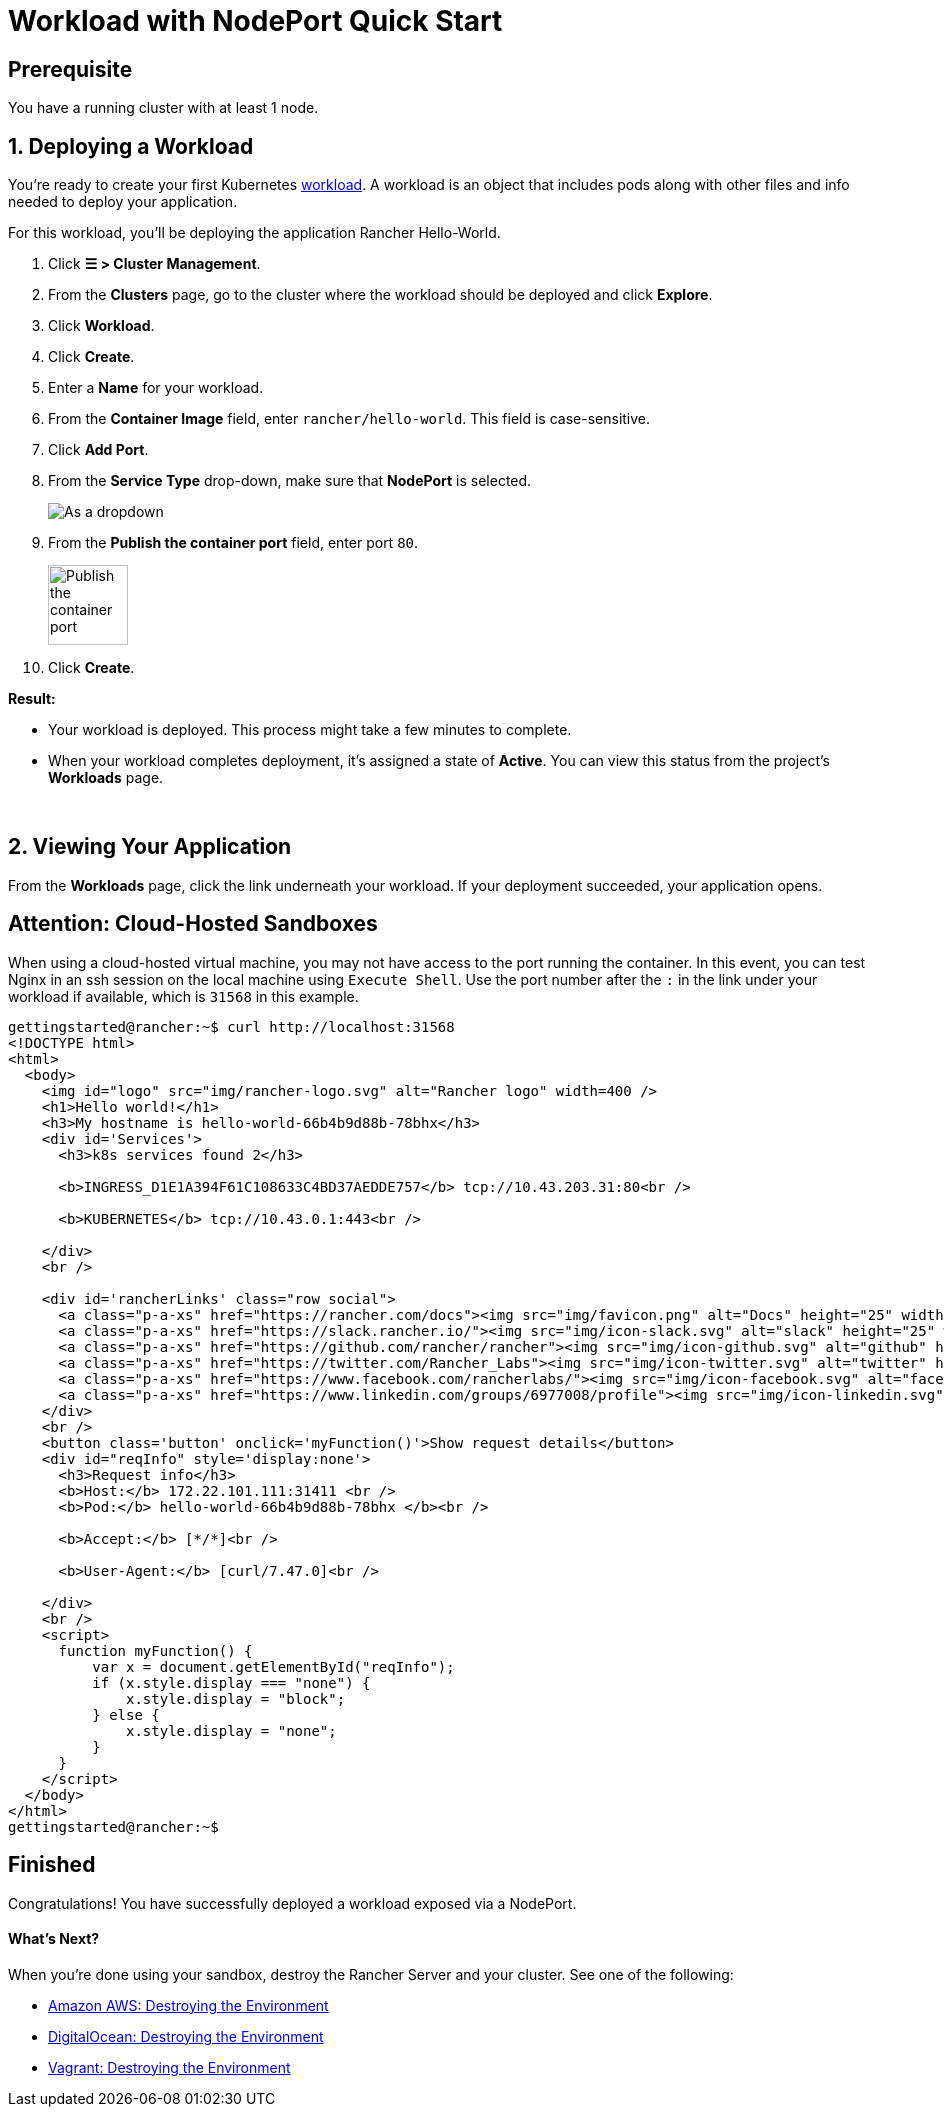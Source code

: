 = Workload with NodePort Quick Start

== Prerequisite

You have a running cluster with at least 1 node.

== 1. Deploying a Workload

You're ready to create your first Kubernetes https://kubernetes.io/docs/concepts/workloads/[workload]. A workload is an object that includes pods along with other files and info needed to deploy your application.

For this workload, you'll be deploying the application Rancher Hello-World.

. Click *☰ > Cluster Management*.
. From the *Clusters* page, go to the cluster where the workload should be deployed and click *Explore*.
. Click *Workload*.
. Click *Create*.
. Enter a *Name* for your workload.
. From the *Container Image* field, enter `rancher/hello-world`. This field is case-sensitive.
. Click *Add Port*.
. From the *Service Type* drop-down, make sure that *NodePort* is selected.
+
image:nodeport-dropdown.png[As a dropdown, NodePort (On every node selected)]

. From the *Publish the container port* field, enter port `80`.
+
image:container-port-field.png[Publish the container port, 80 entered]

. Click *Create*.

*Result:*

* Your workload is deployed. This process might take a few minutes to complete.
* When your workload completes deployment, it's assigned a state of *Active*. You can view this status from the project's *Workloads* page.

{blank} +

== 2. Viewing Your Application

From the *Workloads* page, click the link underneath your workload. If your deployment succeeded, your application opens.

== Attention: Cloud-Hosted Sandboxes

When using a cloud-hosted virtual machine, you may not have access to the port running the container. In this event, you can test Nginx in an ssh session on the local machine using `Execute Shell`. Use the port number after the `:` in the link under your workload if available, which is `31568` in this example.

[,html]
----
gettingstarted@rancher:~$ curl http://localhost:31568
<!DOCTYPE html>
<html>
  <body>
    <img id="logo" src="img/rancher-logo.svg" alt="Rancher logo" width=400 />
    <h1>Hello world!</h1>
    <h3>My hostname is hello-world-66b4b9d88b-78bhx</h3>
    <div id='Services'>
      <h3>k8s services found 2</h3>

      <b>INGRESS_D1E1A394F61C108633C4BD37AEDDE757</b> tcp://10.43.203.31:80<br />

      <b>KUBERNETES</b> tcp://10.43.0.1:443<br />

    </div>
    <br />

    <div id='rancherLinks' class="row social">
      <a class="p-a-xs" href="https://rancher.com/docs"><img src="img/favicon.png" alt="Docs" height="25" width="25"></a>
      <a class="p-a-xs" href="https://slack.rancher.io/"><img src="img/icon-slack.svg" alt="slack" height="25" width="25"></a>
      <a class="p-a-xs" href="https://github.com/rancher/rancher"><img src="img/icon-github.svg" alt="github" height="25" width="25"></a>
      <a class="p-a-xs" href="https://twitter.com/Rancher_Labs"><img src="img/icon-twitter.svg" alt="twitter" height="25" width="25"></a>
      <a class="p-a-xs" href="https://www.facebook.com/rancherlabs/"><img src="img/icon-facebook.svg" alt="facebook" height="25" width="25"></a>
      <a class="p-a-xs" href="https://www.linkedin.com/groups/6977008/profile"><img src="img/icon-linkedin.svg" height="25" alt="linkedin" width="25"></a>
    </div>
    <br />
    <button class='button' onclick='myFunction()'>Show request details</button>
    <div id="reqInfo" style='display:none'>
      <h3>Request info</h3>
      <b>Host:</b> 172.22.101.111:31411 <br />
      <b>Pod:</b> hello-world-66b4b9d88b-78bhx </b><br />

      <b>Accept:</b> [*/*]<br />

      <b>User-Agent:</b> [curl/7.47.0]<br />

    </div>
    <br />
    <script>
      function myFunction() {
          var x = document.getElementById("reqInfo");
          if (x.style.display === "none") {
              x.style.display = "block";
          } else {
              x.style.display = "none";
          }
      }
    </script>
  </body>
</html>
gettingstarted@rancher:~$
----

== Finished

Congratulations! You have successfully deployed a workload exposed via a NodePort.

==== What's Next?

When you're done using your sandbox, destroy the Rancher Server and your cluster. See one of the following:

* link:../../../getting-started/quick-start-guides/deploy-rancher-manager/aws.adoc#destroying-the-environment[Amazon AWS: Destroying the Environment]
* link:../../../getting-started/quick-start-guides/deploy-rancher-manager/digitalocean.adoc#destroying-the-environment[DigitalOcean: Destroying the Environment]
* link:../../../getting-started/quick-start-guides/deploy-rancher-manager/vagrant.adoc#destroying-the-environment[Vagrant: Destroying the Environment]
